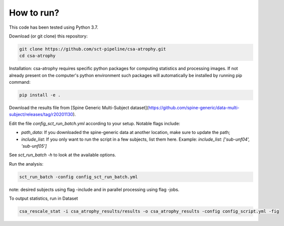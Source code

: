 How to run?
============

This code has been tested using Python 3.7.

Download (or git clone) this repository:

.. code-block:: python

    git clone https://github.com/sct-pipeline/csa-atrophy.git
    cd csa-atrophy


Installation:
csa-atrophy requires specific python packages for computing statistics and processing images. If not already present on the computer's python environment such packages will automatically be installed by running pip command:

.. code-block:: python

    pip install -e .

Download the results file from [Spine Generic Multi-Subject dataset](https://github.com/spine-generic/data-multi-subject/releases/tag/r20201130).

Edit the file `config_sct_run_batch.yml` according to your setup. Notable flags include:

*  `path_data`: If you downloaded the spine-generic data at another location, make sure to update the path;
* `include_list`: If you only want to run the script in a few subjects, list them here. Example:
  `include_list: ['sub-unf04', 'sub-unf05']`

See `sct_run_batch -h` to look at the available options.

Run the analysis:

.. code-block:: python

    sct_run_batch -config config_sct_run_batch.yml


note: desired subjects using flag -include and in parallel processing using flag -jobs.

To output statistics, run in Dataset

.. code-block:: python

    csa_rescale_stat -i csa_atrophy_results/results -o csa_atrophy_results -config config_script.yml -fig

